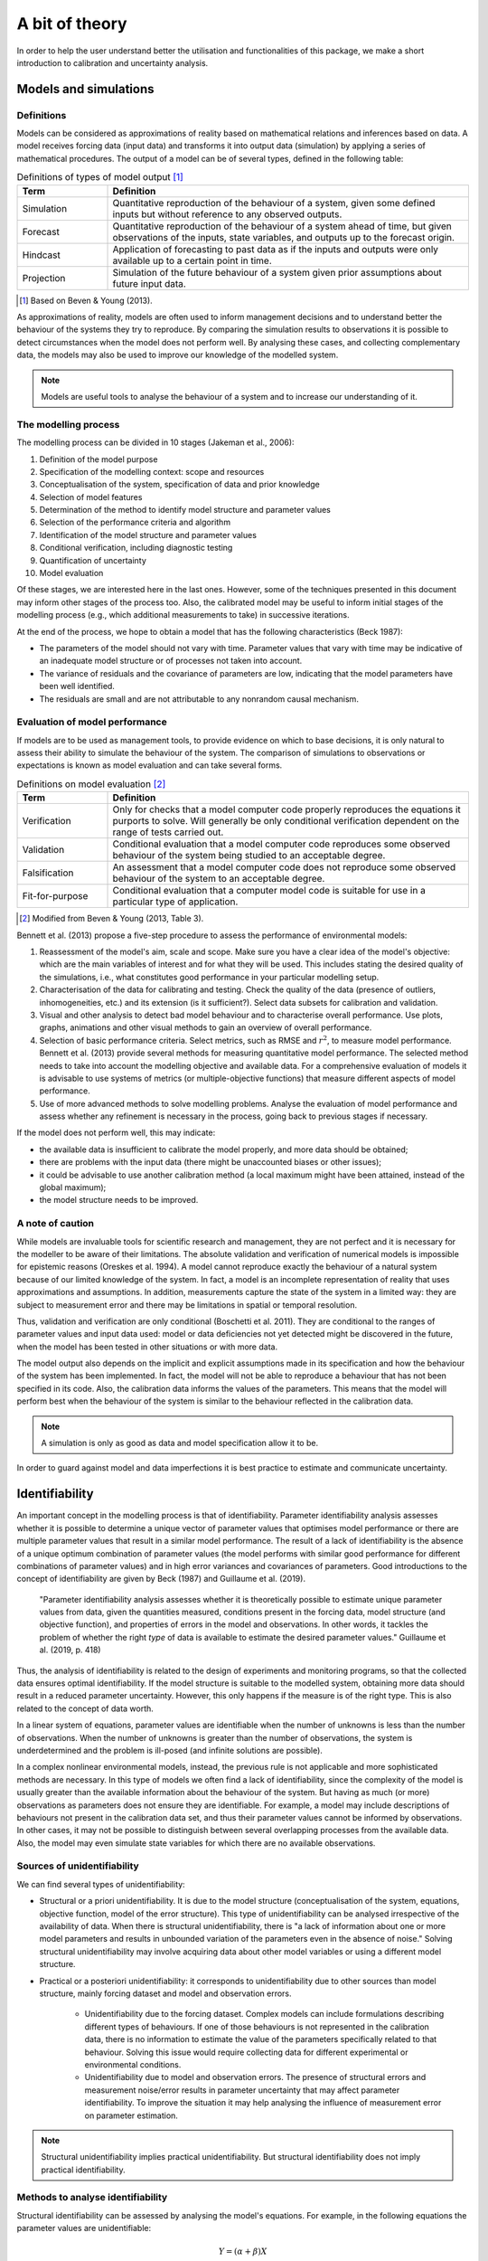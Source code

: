 A bit of theory
===============

In order to help the user understand better the utilisation and functionalities
of this package, we make a short introduction to calibration and uncertainty
analysis.

Models and simulations
----------------------
Definitions
^^^^^^^^^^^
Models can be considered as approximations of reality based on mathematical
relations and inferences based on data.
A model receives forcing data (input data) and transforms it into output data
(simulation) by applying a series of mathematical procedures. The output of a
model can be of several types, defined in the following table:

.. csv-table:: Definitions of types of model output [#]_
    :header: **Term**, **Definition**
    :widths: 20, 80

    Simulation, "Quantitative reproduction of the behaviour of a system,
    given some defined inputs but without reference to any observed outputs."
    Forecast, "Quantitative reproduction of the behaviour of a system
    ahead of time, but given observations of the inputs, state variables,
    and outputs up to the forecast origin."
    Hindcast, "Application of forecasting to past data as if the inputs
    and outputs were only available up to a certain point in time."
    Projection, "Simulation of the future behaviour of a system given prior
    assumptions about future input data."

.. [#] Based on Beven & Young (2013).

As approximations of reality, models are often used to inform management decisions
and to understand better the behaviour of the systems they try to reproduce.
By comparing the simulation results to observations it is possible to detect
circumstances when the model does not perform well. By analysing these cases,
and collecting complementary data, the models may also be used to improve our
knowledge of the modelled system.

.. note::

    Models are useful tools to analyse the behaviour of a system and to
    increase our understanding of it.

The modelling process
^^^^^^^^^^^^^^^^^^^^^
The modelling process can be divided in 10 stages (Jakeman et al., 2006):

#. Definition of the model purpose
#. Specification of the modelling context: scope and resources
#. Conceptualisation of the system, specification of data and prior knowledge
#. Selection of model features
#. Determination of the method to identify model structure and parameter values
#. Selection of the performance criteria and algorithm
#. Identification of the model structure and parameter values
#. Conditional verification, including diagnostic testing
#. Quantification of uncertainty
#. Model evaluation

Of these stages, we are interested here in the last ones. However, some
of the techniques presented in this document may inform other stages of
the process too. Also, the calibrated model may be useful to inform initial
stages of the modelling process (e.g., which additional measurements to take)
in successive iterations.

At the end of the process, we hope to obtain a model that has the following
characteristics (Beck 1987):

* The parameters of the model should not vary with time. Parameter values
  that vary with time may be indicative of an inadequate model structure
  or of processes not taken into account.
* The variance of residuals and the covariance of parameters are low,
  indicating that the model parameters have been well identified.
* The residuals are small and are not attributable to any nonrandom causal
  mechanism.

Evaluation of model performance
^^^^^^^^^^^^^^^^^^^^^^^^^^^^^^^
If models are to be used as management tools, to provide evidence on which
to base decisions, it is only natural to assess their ability to simulate the
behaviour of the system. The comparison of simulations to observations or
expectations is known as model evaluation and can take several forms.

.. csv-table:: Definitions on model evaluation [#]_
    :header: **Term**, **Definition**
    :widths: 20, 80

    Verification, "Only for checks that a model computer code properly
    reproduces the equations it purports to solve. Will generally be only
    conditional verification dependent on the range of tests carried out."
    Validation, "Conditional evaluation that a model computer code reproduces
    some observed behaviour of the system being studied to an acceptable
    degree."
    Falsification, "An assessment that a model computer code does not
    reproduce some observed behaviour of the system to an acceptable degree."
    Fit-for-purpose, "Conditional evaluation that a computer model code
    is suitable for use in a particular type of application."

.. [#] Modified from Beven & Young (2013, Table 3).

Bennett et al. (2013) propose a five-step procedure to assess the performance
of environmental models:

#. Reassessment of the model's aim, scale and scope. Make sure you have
   a clear idea of the model's objective: which are the main variables of interest
   and for what they will be used. This includes stating the desired quality
   of the simulations, i.e., what constitutes good performance in your
   particular modelling setup.
#. Characterisation of the data for calibrating and testing. Check the quality
   of the data (presence of outliers, inhomogeneities, etc.) and its extension
   (is it sufficient?). Select data subsets for calibration and validation.
#. Visual and other analysis to detect bad model behaviour and to characterise
   overall performance. Use plots, graphs, animations and other visual methods
   to gain an overview of overall performance.
#. Selection of basic performance criteria. Select metrics, such as RMSE and
   :math:`r^2`, to measure model performance. Bennett et al. (2013) provide
   several methods for measuring quantitative
   model performance. The selected method needs to take into account
   the modelling objective and available data. For a comprehensive evaluation
   of models it is advisable to use systems of metrics
   (or multiple-objective functions) that measure different aspects of
   model performance.
#. Use of more advanced methods to solve modelling problems. Analyse the
   evaluation of model performance and assess whether any refinement is
   necessary in the process, going back to previous stages if necessary.

If the model does not perform well, this may indicate:

* the available data is insufficient to calibrate the model properly, and more
  data should be obtained;
* there are problems with the input data (there might be unaccounted biases
  or other issues);
* it could be advisable to use another calibration method (a local maximum
  might have been attained, instead of the global maximum);
* the model structure needs to be improved.

A note of caution
^^^^^^^^^^^^^^^^^
While models are invaluable tools for scientific research and management,
they are not perfect and it is necessary for the modeller to be aware of their
limitations. The absolute validation and verification of numerical
models is impossible for epistemic reasons (Oreskes et al. 1994).
A model cannot reproduce exactly the behaviour of a natural system because
of our limited knowledge of the system. In fact, a model is an incomplete
representation of reality that uses approximations and assumptions.
In addition, measurements capture the state of the system in a limited way:
they are subject to measurement error and there may be limitations in spatial
or temporal resolution.

Thus, validation and verification are only conditional (Boschetti et al. 2011).
They are conditional to the ranges of parameter values and
input data used: model or data deficiencies not yet detected might be
discovered in the future, when the model has been tested in other situations
or with more data.

The model output also depends on the implicit and explicit assumptions made in
its specification and how the behaviour of the system has been implemented.
In fact, the model will not be able to reproduce a behaviour that has not
been specified in its code. Also, the calibration data informs the values
of the parameters. This means that the model will perform best when the
behaviour of the system is similar to the behaviour reflected in the
calibration data.

.. note::

    A simulation is only as good as data and model specification allow it to be.

In order to guard against model and data imperfections it is best practice to
estimate and communicate uncertainty.

Identifiability
---------------
An important concept in the modelling process is that of identifiability.
Parameter identifiability analysis assesses whether it is possible to determine
a unique vector of parameter values that optimises model performance or there
are multiple parameter values that result in a similar model performance.
The result of a lack of identifiability is the absence of a unique optimum
combination of parameter values (the model performs with similar good
performance for different combinations of parameter values) and in high
error variances and covariances of parameters. Good
introductions to the concept of identifiability are given by Beck (1987) and
Guillaume et al. (2019).

.. epigraph::

    "Parameter identifiability analysis assesses whether it is theoretically
    possible to estimate unique parameter values from data, given the quantities
    measured, conditions present in the forcing data, model structure (and
    objective function), and properties of errors in the model and observations.
    In other words, it tackles the problem of whether the right *type* of data
    is available to estimate the desired parameter values."
    Guillaume et al. (2019, p. 418)


Thus, the analysis of identifiability is related to the design of experiments
and monitoring programs, so that the collected data ensures optimal
identifiability. If the model structure is suitable to the modelled system,
obtaining more data should result in a reduced parameter uncertainty. However,
this only happens if the measure is of the right type. This is also related to
the concept of data worth.

In a linear system of equations, parameter values are identifiable when
the number of unknowns is less than the number of observations. When
the number of unknowns is greater than the number of observations, the
system is underdetermined and the problem is ill-posed (and infinite solutions
are possible).

In a complex nonlinear environmental models, instead, the previous rule is not
applicable and more sophisticated methods are necessary. In this type
of models we often find a lack of identifiability, since the complexity of
the model is usually greater than the available information about the
behaviour of the system. But having as much (or more) observations as
parameters does not ensure they are identifiable. For example, a model may
include descriptions of
behaviours not present in the calibration data set, and thus their parameter
values cannot be informed by observations. In other cases, it may not be possible
to distinguish between several overlapping processes from the available data. Also,
the model may even simulate state variables for which there are no available
observations.

Sources of unidentifiability
^^^^^^^^^^^^^^^^^^^^^^^^^^^^
We can find several types of unidentifiability:

* Structural or a priori unidentifiability. It is due to the model structure
  (conceptualisation of the system, equations, objective function, model of the
  error structure). This type of unidentifiability can be analysed irrespective
  of the availability of data.
  When there is structural unidentifiability, there is "a lack of information about one
  or more model parameters and results in unbounded variation of the parameters
  even in the absence of noise."
  Solving structural unidentifiability may involve acquiring data about other
  model variables or using a different model structure.
* Practical or a posteriori unidentifiability: it corresponds to unidentifiability
  due to other sources than model structure, mainly forcing dataset and model
  and observation errors.

    - Unidentifiability due to the forcing dataset. Complex models can include
      formulations describing different types of behaviours. If one of those
      behaviours is not represented in the calibration data, there is no
      information to estimate the value of the parameters specifically related
      to that behaviour. Solving this issue would require collecting data for
      different experimental or environmental conditions.
    - Unidentifiability due to model and observation errors. The presence of
      structural errors and measurement noise/error results in parameter
      uncertainty that may affect parameter identifiability. To improve
      the situation it may help analysing the influence of measurement error
      on parameter estimation.


.. note::

    Structural unidentifiability implies practical unidentifiability.
    But structural identifiability does not imply practical identifiability.


Methods to analyse identifiability
^^^^^^^^^^^^^^^^^^^^^^^^^^^^^^^^^^
Structural identifiability can be assessed by analysing the model's equations.
For example, in the following equations the parameter values are unidentifiable:

.. math::

    Y = (\alpha + \beta)X

    Y = \alpha\beta X

Infinite combinations of values for :math:`\alpha` and :math:`\beta` give the
same result.

Identifiability can also be assessed using sensitivity analysis tools.
If a the response of a model is insensitive to a parameter, the parameter
is unidentifiable. However, a model may be sensitive to a given parameter
and it may still not be possible to identify the parameter value.

Identifiability can also be analysed by visualizing the model's response surface
with real or synthetic data. The existence
of flat surfaces indicates unidentifiability, while different peaks with equal
objective function values are indicative of local identifiability. For simple models,
it is possible to visualize the response surface using 2D or 3D plots. For more
complex models, it is possible to use dotty plots, which show the variation of
the response variable for one or two parameters while varying all other parameters.

Finally, some indices have also been proposed to evaluate identifiability.
It is the case of identifiability measure proposed by Doherty & Hunt (2009)
based on the error variance analysis.

Calibration
-----------
Calibration, parameter estimation and history matching are three synonyms for
the process of finding the optimal value of a model's parameters. Optimality
is here defined as the minimisation of an objective
function, representing some kind of distance between simulated and observed
values. Usually the modeller aims to obtain a global optimum, and then assesses
parameter and predictive uncertainty with respect to this optimum. The objective
is that parameter and predictive uncertainty should be reduced after the calibration
process.

.. epigraph::

    **Global optimum:** best solution across the entire parameter space.

    **Local optimum:** best solution in its immediate neighbourhood in the
    parameter space.

When the conditions are optimal, i.e., there is a clear global optimum and
there are no local optima, an automatic search algorithm may be used.

However, the identification of an optimum may be hampered by the use of threshold
parameters, by correlation between parameters, by autocorrelation and
heteroscedasticity in the residuals and by insensitive parameters. These
effects may cause local minima, valleys and plateaus in the parameter
response surface. In such cases, global calibration
methods (such as Differential Evolution) may be more appropriate. But there
cases when even these methods may have problems in identifying a simple set
of parameter values. Instead of an optimum there are several optima with
similar performance. This is known as equifinality (Beven & Freer, 2001).

Some more sophisticated techniques try to address the equifinality problem.
For example, Monte Carlo methods such as GLUE (Generalized Likelihood
Uncertainty Estimation) (Beven & Binley, 1992). The GLUE method is not
implemented in this package, but it can be applied easily by properly
treating the output of the :func:`monte_carlo` function.

Also, the Iterative Ensemble Smoother, rather than finding an optimum set of
parameter values, obtains several optimum sets of parameter values.
The method draws several random samples of the prior
parameter distributions and adjusts their values iteratively, so that each
set of parameter values can be considered to be calibrated. The ensemble
of optimized sets can be considered as a sampling of the posterior
distribution.

Validation
----------
Validation or, more appropriately, conditional validation consists in the
evaluation of model performance to conditions that differ from calibration
ones. The objective is to test whether the model performs equally well
under a different set of circumstances.

If the simulated behaviour of the system is consistent with the observed
behaviour, we cannot assume the model has been absolutely validated; it
has only been validated for the sets of circumstances included in the
calibration and validation data sets.

If the model results are incoherent with the observations, it would be
necessary to review the data, model structure and parameter values to
identify the source of the mismatch. In a sense, rather than confirming
the model validity, the objective of validation may be seen as an attempt
to falsify the model, to find areas where it needs improvement.

Sensitivity analysis
--------------------
Should we vary slightly our modelling assumptions and the input data,
the predicted behaviour would also vary. How much would the simulated behaviour
vary if we varied model structure, parameter values and input data within
reasonable ranges? Answering this question is the aim of the sensitivity
analysis.

In other words, sensitivity analysis is the analysis of how the model's output
varies with variations in the parameter values. This definition can be translated
into practice in different ways:

* Defining sensitivity as the partial derivative of the output :math:`Y` with
  respect to a parameter :math:`X_i`: :math:`S_i={\delta Y}/{\delta X_i}`.
  This is the usage in local sensitivity analyses (sensitivity is evaluated
  at a given point), and sensitivity indices are often estimated by varying
  one parameter at a time. However, in nonlinear models sensitivity varies
  within the parameter space.
* Linear regression coefficients can be considered as sensitivity indices in
  linear models. In particular, standardized regression coefficients (SRC)
  indicate the contribution of the variance of each input factor to the model
  output variance. The data for the linear regression can be obtained from
  Monte Carlo runs. Since SRCs are calculated over a range of values they may be
  considered as global sensitivity indices. In addition, linear regression models
  may be used to assess the degree of linearity of a model. If the coefficient of
  determination of the model is high (for example, :math:`R^2 \geq 0.7`), the
  model may be considered to be linear and the SRCs may be used for sensitivity
  analysis (Hall et al. 2009).
* If the system is nonlinear (:math:`R^2 < 0.7`), more sophisticated (global)
  methods will be necessary. Good introductions to global sensitivity analysis
  are given by Saltelli et al. (2004) and Saltelli et al. (2008). We mention here
  a few options:

    - Morris's method. It is a one-at-a-time method that analyses sensitivity
      at different points along the range of parameter values to obtain an
      average sensitivity measure. It has a low computational cost and is
      thus specially apt for models with a high computational time or there
      is a large number of uncertain parameters. Morris's method is implemented
      in this package.
    - Variance decomposition methods. The variance of the model output is
      decomposed into different components, each one attributable to one
      parameter (or combination of parameters). We have implemented Sobol's method
      in this package. It has a higher computational cost than Morris's method.
    - Monte Carlo filtering (also, Hornberger-Spear-Young method or Regional
      Sensitivity Analysis). A performance threshold is used to separate
      between "acceptable" and "unacceptable" simulations (and parameter sets).
      If there are differences between the distribution of parameter values
      for acceptable and unacceptable simulations, the model is sensitive to that
      parameter. They have a very high computational cost (of the order of thousands
      of Monte Carlo runs).


.. note::

    The results of the sensitivity analysis depend on the range of
    parameter values explored in the analysis, i.e., on the uncertainty
    of individual parameters.


Sensitivity analysis may be used to  answer the following questions
(Hall et al. 2009):

* Which are the factors that influence most the model output?
* Are there any factors we need to investigate more in depth to be more
  confident on the model output?
* Are there any factors which have an insignificant influence on model output,
  so that they can be discarded from subsequent analyses?
* Does the model reproduce known relations?
* Are there regions in the input space where the variation in the model output
  is maximum?
* Which are the optimal regions in parameter space for calibration?
* Are there any factors or group of factors that interact between themselves?
* Is model output robust to reasonable discrepancies in the value of input
  factors? Or is the model highly sensitive to small variations of the
  value of a parameter (which might indicate overfitting)?

Saltelli et al. (2019) analysed the main pitfalls in the use of sensitivity
analysis and gave recommendations for improving its usage.

Sensitivity analysis and uncertainty analysis
^^^^^^^^^^^^^^^^^^^^^^^^^^^^^^^^^^^^^^^^^^^^^
Uncertainty analysis and sensitivity analysis are related concepts:

* Uncertainty analysis consists in the quantification of the uncertainties
  in model inputs and propagating them to obtain the uncertainty of
  model forecasts.
* Sensitivity analysis, instead, consists in assessing
  how variations in the model inputs, individually or in combination,
  influence the variation in the model outputs.

Thus, the focus of uncertainty analysis is on determining the limits of
our knowledge (and lack of knowledge) about the system and its response.
While sensitivity analysis is more centred on determining the factors
that affect most the model output.

Uncertainty analysis
--------------------
Environmental models cannot predict the future. What they provide are
possible realistic behaviours that approach the behaviour of the real system.
The uncertainty analysis deals with the confidence we can place on such
forecasts and which are the ranges within which a predicted quantity may vary.

The uncertainty of model simulations has mainly three sources:

* Structural uncertainty, due to the uncertainty in the structure of the model.
  Since our knowledge of the system behaviour is incomplete, our
  implementation of the system processes is not perfect.
* Parametric uncertainty, due to the uncertainty about the value of model
  parameters. The available data and measurements of the system state are limited
  and they are a partial representation of the studied system. Thus, the estimated
  values of the parameters based on them are imprecise.
* Measurement error and natural variability. As a result, there is
  uncertainty in the boundary conditions of the model
  (initial state and forcing data) and system state. Natural
  variability includes different components, such as spatial heterogeneity,
  environmental variability and genetic variability.

Ideally, with time, we may reduce the uncertainty of simulations by improving
our understanding of the system (adapting the structure of the model according
to the available data), by reducing measurement error (with more precise data)
and by identifying more precisely the value of the parameters (with more and
more precise data). However, a certain degree of uncertainty will always remain.

Beck (1987) identified four types of problems that are the object of
uncertainty analysis:

* Analysing the uncertainty about model structure (or about the relationships
  between variables characterizing the behaviour of the system). To answer this
  question we may use different models or model structures.
* Analysing the uncertainty about the value of the parameters. The objective is
  to obtain the distribution of parameter values, based on the analysis of
  which parameter values produce simulations that are consistent with observations
  of the system behaviour.
* Analysing the uncertainty of forecasts made using the model or predictive
  uncertainty. A priori predictive uncertainty is the uncertainty of forecasts
  made before incorporating the information of new measurements. A posteriori
  predictive uncertainty is the uncertainty of forecasts after incorporating
  new measurements.
* Designing experiments or monitoring programs to reduce the main uncertainties.
  This analysis is related with the analysis of identifiability and data worth.

Which uncertainty method to use?
^^^^^^^^^^^^^^^^^^^^^^^^^^^^^^^^
We find two main approaches to the analysis of predictive uncertainty:

* First-order methods. Limited to the linear case,
  because of the intractability of mathematical solutions in nonlinear
  cases. Often there is an assumption of Gaussian probability density
  functions for better tractability. They use linear algebra to estimate
  uncertainty and require few simulations.
* Nonlinear methods. These methods can take into account all the complexity
  of the models. Some examples:

  - Monte Carlo methods. They are based in obtaining a large number of simulations
    by varying the value of the parameters of the model. They require a large
    number of simulations.
  - Iterative Ensemble Smoother. It is a technique specially designed to calibrate
    and quantify the uncertainty of nonlinear models with large numbers of parameters.
    The number of ensemble members should be greater than the dimensionality
    of the solution space. For models with a large number of parameters,
    the computational cost of IES in terms of number of model runs is much
    smaller than that of Monte Carlo methods.

Although environmental models are largely nonlinear, linear methods may
also be applied to them if the uncertainty of model parameters is low enough.
This is based on the fact that the behaviour of a nonlinear
(continuously derivable) function in an interval around a certain point
(the parameter value) can be assumed to be linear if the interval is small
enough. We may consider a model has an approximately linear behaviour when
the coefficient of determination of the linear regression model is
higher than 0.7.

When choosing a method, we need to take into account computational
cost (number of runs and time of calculation of the model)
and parameter uncertainty. When the uncertainty about the model parameters
is high, it is preferable to use nonlinear methods. In posterior iterations,
when we have acquired more data and the uncertainty about the parameter
values has decreased enough (and the response of the model can be assumed to be
linear), we can use less costly linear methods.

Data worth
^^^^^^^^^^
Data worth or value of information is an assessment of the value of data.
The worth of data may be related to a cost-benefit analysis, where additional
measurements have worth if the reduction in uncertainty overcomes the increased
cost. Thus the concept of data worth is especially important for the design
of measurement networks and data collection campaigns.

Data worth measures the potential of reduction of the uncertainty of
relevant management predictions. There are two ways to assess data worth:

* as the decrease in predictive uncertainty produced if the data were added
  to the dataset;
* as the increase in predictive uncertainty produced if the data were removed
  from the dataset.

However, the most common situation is that new data is added to the system.

An example: simulation of surface water temperature
---------------------------------------------------
To demonstrate the concepts and techniques implemented in this package we
will use the study case of the simulation of surface water temperature
using one simple model depending on air temperature.

The relationship between air and water temperatures can be
described by a non-linear equation. Mohseni et al. (1998) proposed the
following sigmoid equation:

.. math::
   :label: model_2

    T_w = \mu + \frac{\alpha - \mu}{1 + e^{\gamma(\beta - T_a)}}


In this example, we will apply this model to the case of surface
temperature in the reservoir of Naussac. We will use satellite measurements
of surface temperature from the LakeSST dataset (Prats et al. 2018) and
air temperature from the SAFRAN reanalysis (Quintana-Seguí et al., 2008),
shown in the following figure. The data covers the period 1999-2015.

.. figure:: pyplots/fig1.png

The objective of the exercise will be to estimate water temperature and its
uncertainty on the 1st and 15th of each month in 2015.

Prior uncertainty
^^^^^^^^^^^^^^^^^
Assume we did not have any available data on surface temperature in the
reservoir. And assume we need to estimate it. How confidently could we do it?
We can answer this question with Monte Carlo simulations.

Even in the absence of field data, we could still make an estimation based
on previous scientific knowledge. We know water temperature is highly correlated
to air temperature and that it can be estimated quite accurately using Eq.
:eq:`model_2`. Also, many studies have calibrated that model
in several instances, so that we can use expert judgement to provide an
estimation of the expected value and range of the parameters of the model.
The values on the following table are based on the results obtained by
Mohseni et al. (1998).

.. csv-table:: A first (expert-based) estimation of model parameters
    :header: **Parameter**, **Mean**, **Min.**, **Max.**

    :math:`\alpha` (ºC), 26.2, 10.8, 40.9
    :math:`\beta` (ºC), 13.3, 3.7, 20.8
    :math:`\gamma` (ºC\ :sup:`-1`\ ), 0.18, 0.10, 0.80
    :math:`\mu` (ºC), 0.8, 0.0, 8.9

From these parameters we can draw several random samples (e.g., 500 samples)
and carry simulations with each set of parameter values. In this case, since
we suppose we do not have any additional information. When there is no
information on the shape of the distribution of the parameter values, it
is often assumed that they follow a uniform distribution, which can be
considered a non-informative distribution.

.. figure:: pyplots/fig2a.png

The simulated values for the different parameter sets provide the prior
uncertainty of the temperature estimations based on prior knowledge. We can
see that, as expected, uncertainty is quite large at this point.

.. figure:: pyplots/fig2b.png

Sensitivity analysis
^^^^^^^^^^^^^^^^^^^^
To reduce simulation uncertainty, we need to calibrate the model choosing
appropriate values for the model parameters. However, before passing to calibration
it is helpful to make a sensitivity analysis to find which are the parameters
that have a greater influence in the simulation results. Given the large
uncertainty at this point, a global sensitivity analysis method should be used.
We will use here the method of Sobol.

The method of Sobol is a Monte Carlo-based method of decomposition of the
variance. The objective of the method is to assess the proportion of the output
variance that is due to each parameter. This method can reveal the existence of
nonlinearity and interactions between parameters. When using this method
usually two indexes are calculated: first-order sensitivity index
(:math:`S_i`) and total effect index (:math:`S_{T_i}`).

.. csv-table:: Sensitivity of model parameters (Sobol method, 400 samples)
    :header: **Parameter**, :math:`S_i`, :math:`S_{T_i}`

    :math:`\alpha`, 0.29, 0.52
    :math:`\beta`, 0.37, 0.55
    :math:`\gamma`, 0.03, 0.08
    :math:`\mu`, 0.01, 0.03

The first order sensitivity index :math:`S_i` measures the proportion of
the variance of the model output that is explained by each parameter (without
interactions). The index :math:`S_i` theoretically varies between 0
(unsensitive) and 1 (maximum sensitivity). The sum of all :math:`S_i` is
equal to 1 for additive models (the effect of the parameters is independent),
and it is less than 1 for nonadditive models (there are interactions between
the parameters). In this case, the sum of all :math:`S_i` is 0.7. Thus,
the variation in individual parameters explains 70% of the output variance
and the model may be considered to have a largely linear behaviour,
notwithstanding the rather large parameter space explored here.

.. note::

    When :math:`S_i` is calculated using the Sobol's method, it
    may take negative values because of numeric
    inaccuracies when :math:`S_i` is near zero and the sample size is small.

The total effect index :math:`S_{T_i}` measures the contribution to the
variance of the model output made by a parameter including interactions
with other parameters. The index :math:`S_{T_i}` is equal to :math:`S_i`
if there are no interactions between parameter :math:`X_i` and other
parameters, and greater than :math:`S_i` if there are interactions with
other parameters. If :math:`S_{T_i}=0`, the parameter :math:`X_i`
is noninfluential. The sum of all :math:`S_{T_i}` is usually greater than 1;
it is 1 only if the model is perfectly additive (no interactions between
parameters).

In our example, the parameters :math:`\alpha` and :math:`\beta` are the most
influential parameters: fixing the value of one of them would reduce the
output variance by more than 50%. The paramater :math:`\gamma` is much less
influential. And the parameter :math:`\mu` is
noninfluential since its total effect index is nearly zero.
Also, since the sum of :math:`S_i` is less than 1, the sum of
:math:`S_{T_i}` is greater than 1, and :math:`S_{T_i}>S_i` for the
parameters :math:`\alpha`, :math:`\beta` and :math:`\gamma`,
there are interactions between these parameters.

The following figure shows the 400 random realizations used to calculate
Sobol indexes superimposed on measurements. The figure shows visually that
there is a large uncertainty in the value of the parameters :math:`\alpha`
and :math:`\beta`, which determine, respectively, the upper asymptote and
the inflexion point of the logistic curve.

.. figure:: pyplots/fig3.png

Calibration
^^^^^^^^^^^
In the previous section, we have seen that the parameters :math:`\gamma`
and :math:`\mu` are mostly noninfluential. This means that multiple
combinations of the values of these parameters results in simulations of
similar quality, thus increasing the uncertainty of parameter values. To
reduce this uncertainty, we may fix the value of
the parameters :math:`\gamma` and :math:`\mu` to their average values, and
calibrate the value of the parameters :math:`\alpha` and :math:`\beta`.

The previous process of fixing the value of some parameters is an example of
(manual) regularisation, a process by which the complexity of a model
is reduced so that the remaining parameters can be estimated uniquely (i.e., with
low uncertainty). Other more sophisticated regularisation methods include
Tikhonov regularisation and subspace regularisation.

Since there is a great uncertainty on the value of the parameters,
we will use Differential Evolution (DE) to make a first calibration.
DE is a global calibration method that explores the whole parameter space,
rather than a local range of parameter values. Thus this method provides
a global optimum.

.. figure:: pyplots/fig4a.png

After applying a global calibration method it is advisable to refine the
calibration with a local method. Thus, we repeat the calibration with
the GLM algorithm, but now without fixing the parameters :math:`\gamma`
and :math:`\mu`. We can see there is just a slight improvement in RMSE.

.. figure:: pyplots/fig4b.png

.. csv-table:: Calibrated values of model parameters
    :header: **Parameter**, **Mean**, **2.5% confidence value**, **97.5% confidence value**

    :math:`\alpha` (ºC), 22.3, 20.2, 24.4
    :math:`\beta` (ºC), 11.7, 10.6, 12.8
    :math:`\gamma` (ºC\ :sup:`-1`\ ), 0.26, 0.19, 0.34
    :math:`\mu` (ºC), 3.2, 0.6, 5.7


Posterior uncertainty (Schur's complement analysis)
^^^^^^^^^^^^^^^^^^^^^^^^^^^^^^^^^^^^^^^^^^^^^^^^^^^
Schur's complement analysis is valid when the model has linear (or almost linear)
response to variations in the value of the parameters. We already showed above
that the model has a nearly linear behaviour in the prior parameter space using
Sobol's uncertainty method of decomposition of variance. The following
table shows the reduction in parameter uncertainty through calibration
according to Schur's complement analysis.

.. csv-table:: Reduction of parameter uncertainty by calibration
    :header: **Parameter**, **Prior variance**, **Posterior variance**, **Reduction in par. uncertainty (%)**

    :math:`\alpha`, 56.6, 1.0, 98
    :math:`\beta`, 18.3, 0.4, 98
    :math:`\gamma`, 0.031, 0.002, 93
    :math:`\mu`, 4.95, 1.56, 69

After calibration the uncertainty of the parameters has been much reduced.
We note that the reduction in uncertainty for :math:`\mu` is less important
than for the other parameters. In fact, this parameter corresponds to the
lower asymptote of the logistic curve, but there are few low temperature
measurements to inform this parameter.

The reduction in the uncertainty of the parameter values results in a
decrease in the uncertainty of the simulations. Please note, though, that
in this case the uncertainty is the uncertainty due
to parametric uncertainty only and does not take into account measurement
error or model inadequacies.

.. figure:: pyplots/fig5a.png

We note that uncertainty is not equal along the year.
Uncertainty is greater for periods of high and, especially, for low temperatures.


Data worth
^^^^^^^^^^
The following figure shows the percent reduction in uncertainty by parameter
and forecast date. It can be seen that forecasts on days with lower temperatures
are influenced mostly by :math:`\mu` and forecasts on days with the
highest temperatures are influenced mostly by :math:`\alpha`. This is quite logical
since :math:`\alpha` determines the higher asymptote of the logistic curve
and :math:`\mu` determines the lower asymptote.

.. figure:: pyplots/fig5b.png

   This figure shows the percentage reduction in uncertainty that we would obtain in the
   estimation of the value of the parameters by acquiring a measurement on the given days.

If we wanted to reduce the uncertainty of winter and summer forecasts,
which measurements would we need to take? We can investigate this question
with the concept of data worth. In the next figure we show data worth as
the percent uncertainty increase when removing an observation for two
forecasts, for 1 January 2015 and for 1 July 2015. We see the most
valuable data to reduce forecast uncertainty is that which corresponds to the
same period of the year. We would thus need to concentrate our measurement
efforts in the summer and winter.

.. figure:: pyplots/fig5c.png

Posterior predictive error (error variance analysis)
^^^^^^^^^^^^^^^^^^^^^^^^^^^^^^^^^^^^^^^^^^^^^^^^^^^^
Error variance analysis is an alternative linear uncertainty analysis
method that decomposes the variance of predictive error into three
components:

* Potential forecast error arising from parameter uncertainty.
* Potential forecast error arising from model-to-measurement misfit
  (including measurement noise and structural noise).
* Potential forecast error arising from not calibrating all model parameters.

Thus, posterior predictive error is expected to be greater than posterior
uncertainty.

However, one of the difficulties in using error variance analysis lies in estimating
the number of singular values to use, which may introduce a certain degree of
subjectivity. The error variance analysis uses singular value
decomposition (SVD) to estimate the effective dimensionality of the system and
different criteria have been proposed to choose how many singular values
should be used:

* Identifying the place with a sharp elbow.
* Use as many singular values as necessary to account for at least 90 %
  (or 99%) of total energy.
* When residuals have mean zero and are uncorrelated (white noise),
  Gavish & Donoho (2014) proposed an optimal threshold of
  :math:`2.858y_{med}`, where :math:`y_{med}` is the median singular value.

The rational is that the few singular values kept are enough to characterise
most of the information, while the discarded singular values
represent mostly noise.

.. figure:: pyplots/fig6a.png

In our study case, we would need 2 singular values according to the 90%
energy criterion. But only 1, according to Gavish & Donoho's hard threshold.
However, this threshold might not be appropriate, since we expect the residuals
to be correlated. Besides, the power of the second singular value is quite near
to this threshold. Thus, we will use 2 singular values in this case.

.. figure:: pyplots/fig6d.png

According to these results, predictive error is greater in the summer and in
the winter, in coherence with the results for posterior uncertainty.

Identifiability
^^^^^^^^^^^^^^^
Error variance analysis also provides an estimation of parameter identifiability.
According to parameter identifiability results (again, using 2 singular values),
the calibration data allow to determine uniquely the value of :math:`\gamma` (identifiability
near to one). However, for the other parameters the information is shared
between them, and the calibration data only allows to estimate a combination
of these parameters. This means that the solution obtained for the parameters
:math:`\alpha`, :math:`\beta` and :math:`\mu` is not unique, but one of
several possibilities with a similar error level. Also, parameters are
correlated among themselves.

.. figure:: pyplots/fig6b.png

The parameters with highest identifiability in the study case are
:math:`\gamma` and :math:`\beta`, which determine the slope and location
of the curve around its inflexion point. But the available data does
not allow to determine as well the location of the S-curve asymptotes
indicated by :math:`\alpha` and :math:`\beta`.

Validation
^^^^^^^^^^
Validation may be considered as a test to assess the degree of coherence
of simulations with the observed behaviour. The following figure shows
temperature measurements taken in 2015, superimposed on simulations and
predictive uncertainty for all days in the same year.

.. figure:: pyplots/fig6c.png

We see that the predictions are quite consistent with observations: most
measurements are within the estimated ranges of predictive error. However,
the fact that the measurement for 21 Sept. 2015 is outside the predictive
error range may indicate a model inadequacy.

In fact, the variability of estimated water temperature in spring and
autumn seems too large. Water temperature varies more slowly than air temperature,
and daily water temperature is best correlated to the average of air temperature
in the previous days. This is the rational for the modification proposed
by Koch & Grünewald (2010) to Eq. :eq:`model_2`.

Using the results in a management setting: effect of climate change
^^^^^^^^^^^^^^^^^^^^^^^^^^^^^^^^^^^^^^^^^^^^^^^^^^^^^^^^^^^^^^^^^^^
We can use the results obtained here to analyse a management question:
which would be the effect of climate change? To do this we will use the
same air temperatures for 2015 but increased by 1.5 ºC to simulate water temperature
using eq. :eq:`model_2`.

.. figure:: pyplots/fig7.png

The model predicts an average increase of 1.1 ºC in water temperature
with a 1.5 ºC increase in water temperature. During most of the year
predictive uncertainty in the :math:`T_{air} + 1.5` ºC scenario is equal
or lower to that during the base scenario, with the exception of July
when it increases. It is also the month when uncertainty was already highest
for the base scenario. This is related to the difficulty in obtaining
a precise value for the parameter :math:`\alpha` and the fact that
the warming makes summer temperatures leave the range of values for which there is
information. This points to a critical issue: the difficulty in predicting
water temperature is greatest when there is a higher risk of high temperatures.

A note on the use of linear an nonlinear uncertainty methods
^^^^^^^^^^^^^^^^^^^^^^^^^^^^^^^^^^^^^^^^^^^^^^^^^^^^^^^^^^^^
Some of the previous analyses are based on the use of linear uncertainty
methods. The application of such methods to nonlinear models provides
approximate results only. However, although these methods do not allow
an exact estimation of uncertainty, they provide semi-quantitative
information sufficiently robust to analyse the relative contributions of
different sources of uncertainty or parameters (Moore & Doherty, 2005).

Nonlinear methods (such as Monte Carlo methods) could also be used to obtain
more appropriate quantitative results. However,
they require a much higher number of simulations, which may be prohibitive
if the model run time is large. Such methods allow analysing the effect of
parametric uncertainty as shown above (see `Prior uncertainty`_). Using such methods,
the effect of noise (measurement noise of model structural noise) can also
be taken into account by appropriately characterising it, for example, as
white noise (if noise is uncorrelated) or as a stochastic process. But
to determine the characteristics of noise may require a large dataset.

Thus, to choose between a linear or nonlinear method it is necessary to
take into account the model run time and computational cost of the method
and the available data.

References
----------

* Bennett, N.D.; Croke, B.F.W.; Guariso, G.; Guillaume, J.H.A.; Hamilton,
  S.H.; Jakeman, A.J.; Marsili-Libelli, S.; Newham, L.T.H.; Norton, J.P.;
  Perrin, C.; Pierce, S.A.; Robson, B.; Seppelt, R.; Voinov, A.A.; Fath, B.D.;
  Andreassian, V. (2013) Characterising performance of environmental models.
  *Environmental Modelling & Practice* 40, 1-20.
* Beck M.B. (1987) Water Quality Modeling: A Review of the Analysis of
  Uncertainty. *Water Resources Research* 23(8), 1393-1442.
* Beven, K.; Binley, A. (1992) The future of distributed models: model
  calibration and uncertainty prediction. *Hydrological Processes* 6, 279-298.
* Beven, K.; Freer, J. (2001) Equifinality, data assimilation, and uncertainty
  estimation in mechanistic modelling of complex environmental systems using
  the GLUE methodology. *Journal of Hydrology* 249, 11-29.
* Beven, K.; Young, P. (2013) A guide to good practice in modeling semantics
  for authors and referees. *Water Resources Research* 49, 5092-5098.
* Boschetti, F.; Grigg, N.J.; Enting, I. (2011) Modelling = conditional
  prediction. *Ecological Complexity* 8, 86-91.
* Doherty, J.; Hunt, R.J. (2009) Two statistics for evaluating parameter
  identifiability and error reduction. *Journal of Hydrology* 366, 119-127.
* Gavish, M.; Donoho, D.L. (2014) The optimal hard threshold for singular
  values is :math:`4/\sqrt{3}`. *IEEE Transactions on Information Theory*
  60(8), 5040-5053.
* Guillaume, J.H.A.; Jakeman, J.D.; Marsili-Libelli, S.; Asher, M.; Brunner,
  P.; Croke, B.; Hill, M.C.; Jakeman, A.J.; Keesman, K.J.; Razavi, S.; Stigter,
  J.D. (2019) Introductory overview of identifiability analysis: A guide to
  evaluating whether you have the right type of data for your modeling purpose.
  *Environmental Modelling & Software* 119, 418-432.
* Hall, J.W.; Boyce, S.A.; Wang, Y.; Dawson, R.J.; Tarantola, S.; Saltelli, A.
  (2009) Sensitivity analysis for hydraulic models. *Journal of Hydraulic
  Engineering* 135(11), 959-969.
* Jakeman, A.J.; Letcher, R.A.; Norton, J.P. (2006) Ten iterative steps
  in development and evaluation of environmental models. *Environmental
  Modelling & Software* 21, 602-614.
* Koch, H.; Grünewald, U. (2010) Regression models for daily stream
  temperature simulation: case studies for the river Elbe, Germany.
  *Hydrological Processes* 24, 3826-3836.
* Moore, C.; Doherty, J. (2005) Role of the calibration process in reducing model
  predictive error. *Water Resources Research* 41, W05020, 14 p.
* Oreskes, N.; Shrader-Frechette, K.; Belitz, K. (1994) Verification, validation,
  and confirmation of numerical models in the Earth sciences. *Science* 263,
  641-646.
* Prats, J.; Reynaud, N.; Rebière, D.; Peroux, T.; Tormos, T.; Danis,
  P.-A. (2018) LakeSST: Lake Skin Surface Temperature in French inland water
  bodies for 1999-2016 from Landsat archives. *Earth System Science Data* 10,
  727-743.
* Quintana-Seguí, P.; Le Migno, P.; Durand, Y.; Martin, E.; Habets, F.;
  Baillon, M.; Canellas, C.; Franchisteguy, L.; Morel, S. (2008) Analysis
  of near-surface atmospheric variables: validation of the SAFRAN analysis
  over France. *Journal of Applied Meteorology* 47, 92-107.
* Saltelli, A.; Tarantola, S.; Campolongo, F.; Ratto, M. (2004)
  *Sensitivity Analysis in Practice. A Guide to Assessing Scientific
  Models.* John Wiley & Sons, Ltd, Chichester. 219 p.
* Saltelli, A.; Ratto, M.; Andres, T.; Campolongo, F.; Cariboni, J.;
  Gatelli, D.; Saisana, M.; Tarantola, S. (2008) *Global Sensitivity analysis.
  The Primer.* John Wiley & Sons, Ltd, Chichester. 292 p.
* Saltelli, A.; Aleksankina, K.; Becker, W.; Fennell, P.; Ferretti, F.;
  Holst, N.; Li, S.; Wu, Q. (2019) Why so many published sensitivity
  analyses are false: A systematic review of sensitivity analysis
  practices. *Environmental Modelling & Software* 114, 29-39.
